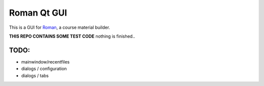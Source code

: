 Roman Qt GUI
============

This is a GUI for `Roman <http://github.com/apluslms/roman>`_, a course material builder.

**THIS REPO CONTAINS SOME TEST CODE** nothing is finished..


TODO:
----

* mainwindow/recentfiles
* dialogs / configuration
* dialogs / tabs
